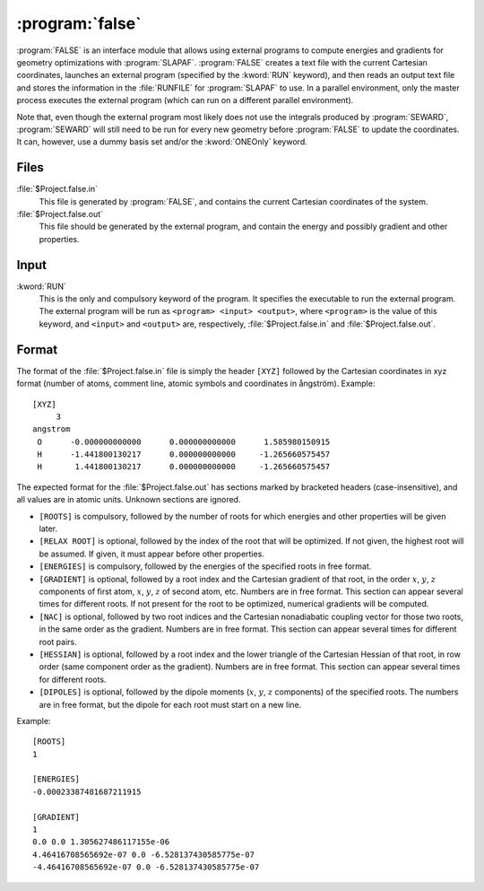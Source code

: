 .. _UG\:sec\:false:

:program:`false`
================

.. only:: html

  .. contents::
     :local:
     :backlinks: none

.. xmldoc:: <MODULE NAME="FALSE">
            %%Description:
            <HELP>
            FALSE is an interface module that allows using external programs to
            compute energies and gradients for geometry optimizations with SLAPAF.
            </HELP>

:program:`FALSE` is an interface module that allows using external programs to
compute energies and gradients for geometry optimizations with
:program:`SLAPAF`. :program:`FALSE` creates a text file with the current
Cartesian coordinates, launches an external program (specified by the
:kword:`RUN` keyword), and then reads an output text file and stores the
information in the :file:`RUNFILE` for :program:`SLAPAF` to use. In a parallel
environment, only the master process executes the external program (which can
run on a different parallel environment).

Note that, even though the external program most likely does not use the
integrals produced by :program:`SEWARD`, :program:`SEWARD` will still need to
be run for every new geometry before :program:`FALSE` to update the
coordinates. It can, however, use a dummy basis set and/or the :kword:`ONEOnly`
keyword.

.. _UG\:sec\:false_files:

Files
-----

.. class:: filelist

:file:`$Project.false.in`
  This file is generated by :program:`FALSE`, and contains
  the current Cartesian coordinates of the system.

:file:`$Project.false.out`
  This file should be generated by the external program,
  and contain the energy and possibly gradient and other properties.

.. _UG\:sec\:false_inp:

Input
-----

.. class:: keywordlist

:kword:`RUN`
  This is the only and compulsory keyword of the program.
  It specifies the executable to run the external program.
  The external program will be run as ``<program> <input> <output>``, where ``<program>``
  is the value of this keyword, and ``<input>`` and ``<output>`` are, respectively,
  :file:`$Project.false.in` and :file:`$Project.false.out`.

  .. xmldoc:: <KEYWORD MODULE="FALSE" NAME="RUN" APPEAR="External executable" KIND="STRING" INPUT="REQUIRED" LEVEL="BASIC">
              %%Keyword: RUN <basic>
              <HELP>
              Specify the external executable.
              It will be run as:

                program input output
              </HELP>
              </KEYWORD>

.. _UG\:sec\:false_format:

Format
------

The format of the :file:`$Project.false.in` file is simply the header ``[XYZ]``
followed by the Cartesian coordinates in xyz format (number of atoms, comment
line, atomic symbols and coordinates in ångström). Example: ::

  [XYZ]
       3
  angstrom
   O      -0.000000000000      0.000000000000      1.585980150915
   H      -1.441800130217      0.000000000000     -1.265660575457
   H       1.441800130217      0.000000000000     -1.265660575457

The expected format for the :file:`$Project.false.out` has sections marked by
bracketed headers (case-insensitive), and all values are in atomic units.
Unknown sections are ignored.

* ``[ROOTS]`` is compulsory, followed by the number of roots for which energies
  and other properties will be given later.

* ``[RELAX ROOT]`` is optional, followed by the index of the root that will
  be optimized. If not given, the highest root will be assumed. If given, it must
  appear before other properties.

* ``[ENERGIES]`` is compulsory, followed by the energies of the specified roots
  in free format.

* ``[GRADIENT]`` is optional, followed by a root index and the Cartesian gradient
  of that root, in the order :math:`x`, :math:`y`, :math:`z` components of first
  atom, :math:`x`, :math:`y`, :math:`z` of second atom, etc. Numbers are in free
  format. This section can appear several times for different roots. If not present
  for the root to be optimized, numerical gradients will be computed.

* ``[NAC]`` is optional, followed by two root indices and the Cartesian nonadiabatic
  coupling vector for those two roots, in the same order as the gradient. Numbers
  are in free format. This section can appear several times for different root pairs.

* ``[HESSIAN]`` is optional, followed by a root index and the lower triangle of the
  Cartesian Hessian of that root, in row order (same component order as the gradient).
  Numbers are in free format. This section can appear several times for different roots.

* ``[DIPOLES]`` is optional, followed by the dipole moments (:math:`x`, :math:`y`,
  :math:`z` components) of the specified roots. The numbers are in free format,
  but the dipole for each root must start on a new line.

Example: ::

  [ROOTS]
  1

  [ENERGIES]
  -0.00023387481687211915

  [GRADIENT]
  1
  0.0 0.0 1.305627486117155e-06
  4.46416708565692e-07 0.0 -6.528137430585775e-07
  -4.46416708565692e-07 0.0 -6.528137430585775e-07

.. xmldoc:: </MODULE>
